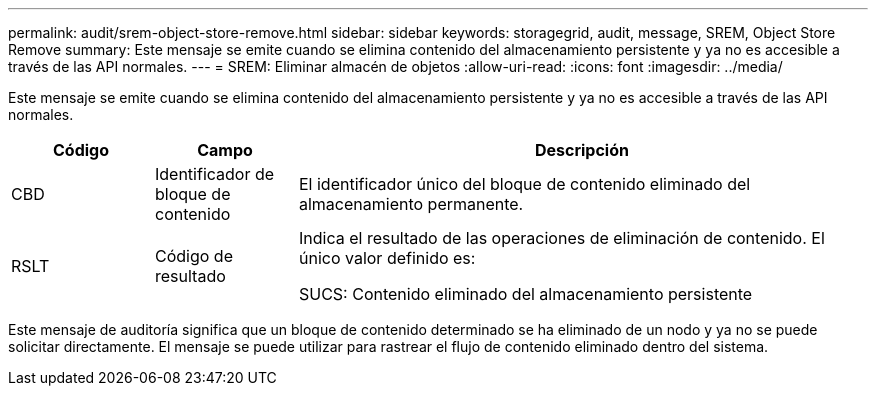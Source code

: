---
permalink: audit/srem-object-store-remove.html 
sidebar: sidebar 
keywords: storagegrid, audit, message, SREM, Object Store Remove 
summary: Este mensaje se emite cuando se elimina contenido del almacenamiento persistente y ya no es accesible a través de las API normales. 
---
= SREM: Eliminar almacén de objetos
:allow-uri-read: 
:icons: font
:imagesdir: ../media/


[role="lead"]
Este mensaje se emite cuando se elimina contenido del almacenamiento persistente y ya no es accesible a través de las API normales.

[cols="1a,1a,4a"]
|===
| Código | Campo | Descripción 


 a| 
CBD
 a| 
Identificador de bloque de contenido
 a| 
El identificador único del bloque de contenido eliminado del almacenamiento permanente.



 a| 
RSLT
 a| 
Código de resultado
 a| 
Indica el resultado de las operaciones de eliminación de contenido.  El único valor definido es:

SUCS: Contenido eliminado del almacenamiento persistente

|===
Este mensaje de auditoría significa que un bloque de contenido determinado se ha eliminado de un nodo y ya no se puede solicitar directamente.  El mensaje se puede utilizar para rastrear el flujo de contenido eliminado dentro del sistema.
